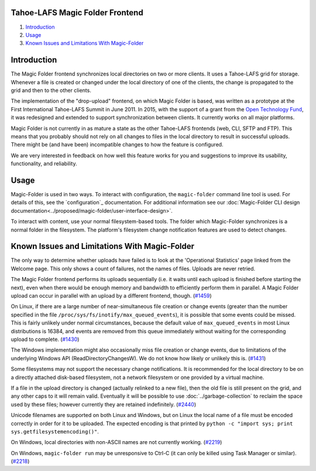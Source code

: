 .. -*- coding: utf-8 -*-

Tahoe-LAFS Magic Folder Frontend
================================

#.  `Introduction`_
#.  `Usage`_
#.  `Known Issues and Limitations With Magic-Folder`_


Introduction
============

The Magic Folder frontend synchronizes local directories on two or more clients.
It uses a Tahoe-LAFS grid for storage.
Whenever a file is created or changed under the local directory of one of the clients,
the change is propagated to the grid and then to the other clients.

The implementation of the "drop-upload" frontend,
on which Magic Folder is based,
was written as a prototype at the First International Tahoe-LAFS Summit in June 2011.
In 2015, with the support of a grant from the `Open Technology Fund`_,
it was redesigned and extended to support synchronization between clients.
It currently works on all major platforms.

Magic Folder is not currently in as mature a state as the other Tahoe-LAFS frontends (web, CLI, SFTP and FTP).
This means that you probably should not rely on all changes to files in the local directory to result in successful uploads.
There might be (and have been) incompatible changes to how the feature is configured.

We are very interested in feedback on how well this feature works for you and suggestions to improve its usability, functionality, and reliability.

.. _`Open Technology Fund`: https://www.opentech.fund/


Usage
=====

Magic-Folder is used in two ways.
To interact with configuration,
the ``magic-folder`` command line tool is used.
For details of this, see the `configuration`_ documentation.
For additional information see our :doc:`Magic-Folder CLI design documentation<../proposed/magic-folder/user-interface-design>`.

To interact with content,
use your normal filesystem-based tools.
The folder which Magic-Folder synchronizes is a normal folder in the filesystem.
The platform's filesystem change notification features are used to detect changes.

.. _Known Issues in Magic-Folder:

Known Issues and Limitations With Magic-Folder
==============================================

The only way to determine whether uploads have failed is to look at the 'Operational Statistics' page linked from the Welcome page.
This only shows a count of failures, not the names of files.
Uploads are never retried.

The Magic Folder frontend performs its uploads sequentially (i.e. it waits until each upload is finished before starting the next),
even when there would be enough memory and bandwidth to efficiently perform them in parallel.
A Magic Folder upload can occur in parallel with an upload by a different frontend, though. (`#1459`_)

On Linux,
if there are a large number of near-simultaneous file creation or change events (greater than the number specified in the file ``/proc/sys/fs/inotify/max_queued_events``),
it is possible that some events could be missed.
This is fairly unlikely under normal circumstances,
because the default value of ``max_queued_events`` in most Linux distributions is 16384,
and events are removed from this queue immediately without waiting for the corresponding upload to complete. (`#1430`_)

The Windows implementation might also occasionally miss file creation or change events,
due to limitations of the underlying Windows API (ReadDirectoryChangesW).
We do not know how likely or unlikely this is. (`#1431`_)

Some filesystems may not support the necessary change notifications.
It is recommended for the local directory to be on a directly attached disk-based filesystem,
not a network filesystem or one provided by a virtual machine.

If a file in the upload directory is changed (actually relinked to a new file),
then the old file is still present on the grid, and any other caps to it will remain valid.
Eventually it will be possible to use :doc:`../garbage-collection` to reclaim the space used by these files;
however currently they are retained indefinitely. (`#2440`_)

Unicode filenames are supported on both Linux and Windows,
but on Linux the local name of a file must be encoded correctly in order for it to be uploaded.
The expected encoding is that printed by  ``python -c "import sys; print sys.getfilesystemencoding()"``.

On Windows,
local directories with non-ASCII names are not currently working. (`#2219`_)

On Windows,
``magic-folder run`` may be unresponsive to Ctrl-C
(it can only be killed using Task Manager or similar). (`#2218`_)

.. _`#1430`: https://tahoe-lafs.org/trac/tahoe-lafs/ticket/1430
.. _`#1431`: https://tahoe-lafs.org/trac/tahoe-lafs/ticket/1431
.. _`#1432`: https://tahoe-lafs.org/trac/tahoe-lafs/ticket/1432
.. _`#1459`: https://tahoe-lafs.org/trac/tahoe-lafs/ticket/1459
.. _`#1711`: https://tahoe-lafs.org/trac/tahoe-lafs/ticket/1711
.. _`#2218`: https://tahoe-lafs.org/trac/tahoe-lafs/ticket/2218
.. _`#2219`: https://tahoe-lafs.org/trac/tahoe-lafs/ticket/2219
.. _`#2440`: https://tahoe-lafs.org/trac/tahoe-lafs/ticket/2440
